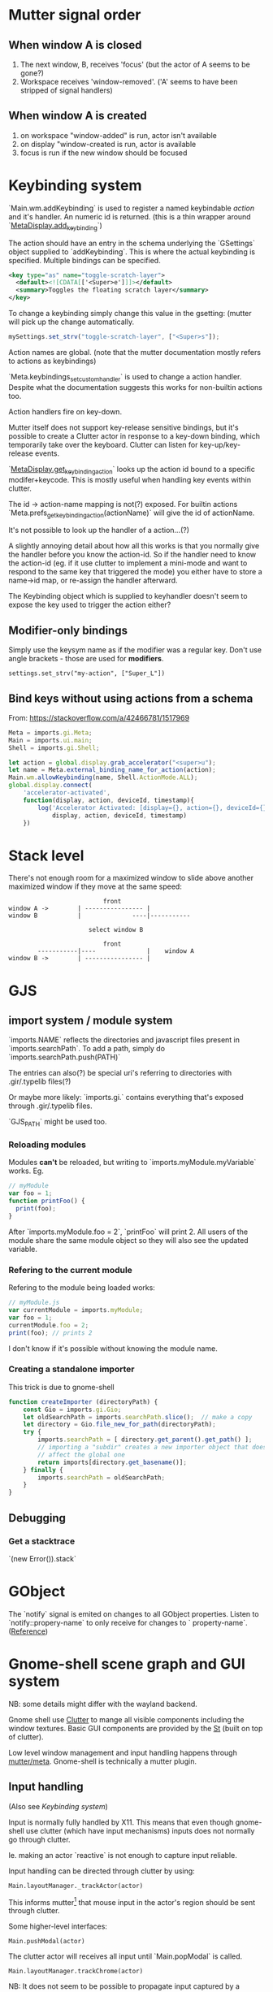 * Mutter signal order
** When window A is closed
1. The next window, B, receives 'focus' (but the actor of A seems to be gone?)
2. Workspace receives 'window-removed'. ('A' seems to have been stripped of signal handlers)
** When window A is created
1. on workspace "window-added" is run, actor isn't available
2. on display "window-created is run, actor is available
3. focus is run if the new window should be focused
* Keybinding system
`Main.wm.addKeybinding` is used to register a named keybindable /action/ and it's handler. An numeric id is returned. (this is a thin wrapper around `[[https://developer.gnome.org/meta/stable/MetaDisplay.html#meta-display-add-keybinding][MetaDisplay.add_keybinding]]`)

The action should have an entry in the schema underlying the `GSettings` object supplied to `addKeybinding`. This is where the actual keybinding is specified. Multiple bindings can be specified.

#+BEGIN_SRC xml
<key type="as" name="toggle-scratch-layer">
  <default><![CDATA[['<Super>e']]]></default>
  <summary>Toggles the floating scratch layer</summary>
</key>
#+END_SRC

To change a keybinding simply change this value in the gsetting: (mutter will pick up the change automatically.

#+BEGIN_SRC javascript
mySettings.set_strv("toggle-scratch-layer", ["<Super>s"]);
#+END_SRC

Action names are global. (note that the mutter documentation mostly refers to actions as keybindings)

`Meta.keybindings_set_custom_handler` is used to change a action handler. Despite what the documentation suggests this works for non-builtin actions too.

Action handlers fire on key-down.

Mutter itself does not support key-release sensitive bindings, but it's possible to create a Clutter actor in response to a key-down binding, which temporarily take over the keyboard. Clutter can listen for key-up/key-release events.

`[[https://developer.gnome.org/meta/stable/MetaDisplay.html#meta-display-get-keybinding-action][MetaDisplay.get_keybinding_action]]` looks up the action id bound to a specific modifer+keycode. This is mostly useful when handling key events within clutter.

The id -> action-name mapping is not(?) exposed. For builtin actions `Meta.prefs_get_keybinding_action(actionName)` will give the id of actionName.

It's not possible to look up the handler of a action...(?)

A slightly annoying detail about how all this works is that you normally give the handler before you know the action-id. So if the handler need to know the action-id (eg. if it use clutter to implement a mini-mode and want to respond to the same key that triggered the mode) you either have to store a name->id map, or re-assign the handler afterward.

The Keybinding object which is supplied to keyhandler doesn't seem to expose the key used to trigger the action either?

** Modifier-only bindings
Simply use the keysym name as if the modifier was a regular key. Don't use angle brackets - those are used for **modifiers**.
: settings.set_strv("my-action", ["Super_L"])
** Bind keys without using actions from a schema
From: https://stackoverflow.com/a/42466781/1517969

#+BEGIN_SRC javascript
Meta = imports.gi.Meta;
Main = imports.ui.main;
Shell = imports.gi.Shell;

let action = global.display.grab_accelerator("<super>u");
let name = Meta.external_binding_name_for_action(action);
Main.wm.allowKeybinding(name, Shell.ActionMode.ALL);
global.display.connect(
    'accelerator-activated',
    function(display, action, deviceId, timestamp){
        log('Accelerator Activated: [display={}, action={}, deviceId={}, timestamp={}]',
            display, action, deviceId, timestamp)
    })
#+END_SRC

* Stack level

  There's not enough room for a maximized window to slide above another maximized window if they move at the same speed:
#+BEGIN_SRC
                          front
window A ->        | ---------------- |
window B           |              ----|-----------
                   
                      select window B
                         
                          front                   
        -----------|----              |    window A
window B ->        | ---------------- |
#+END_SRC 
* GJS
** import system / module system
`imports.NAME` reflects the directories and javascript files present in `imports.searchPath`.
To add a path, simply do `imports.searchPath.push(PATH)`

The entries can also(?) be special uri's referring to directories with .gir/.typelib files(?)

Or maybe more likely: `imports.gi.` contains everything that's exposed through .gir/.typelib files.

`GJS_PATH` might be used too.

*** Reloading modules
Modules **can't** be reloaded, but writing to `imports.myModule.myVariable` works. Eg.
#+BEGIN_SRC javascript
// myModule
var foo = 1;
function printFoo() {
  print(foo);
}
#+END_SRC

After `imports.myModule.foo = 2`, `printFoo` will print 2. All users of the module share the same module object so they will also see the updated variable.

*** Refering to the current module
Refering to the module being loaded works:
#+BEGIN_SRC javascript
// myModule.js
var currentModule = imports.myModule;
var foo = 1;
currentModule.foo = 2;
print(foo); // prints 2
#+END_SRC
I don't know if it's possible without knowing the module name.
*** Creating a standalone importer
This trick is due to gnome-shell
#+BEGIN_SRC javascript
function createImporter (directoryPath) {
    const Gio = imports.gi.Gio;
    let oldSearchPath = imports.searchPath.slice();  // make a copy
    let directory = Gio.file_new_for_path(directoryPath);
    try {
        imports.searchPath = [ directory.get_parent().get_path() ];
        // importing a "subdir" creates a new importer object that doesn't
        // affect the global one
        return imports[directory.get_basename()];
    } finally {
        imports.searchPath = oldSearchPath;
    }
}
#+END_SRC
** Debugging
*** Get a stacktrace
`(new Error()).stack`
* GObject
The `notify` signal is emited on changes to all GObject properties. Listen to `notify::propery-name` to only receive for changes to ` property-name`. ([[https://developer.gnome.org/gobject/stable/gobject-The-Base-Object-Type.html#GObject-notify][Reference]])
* Gnome-shell scene graph and GUI system
NB: some details might differ with the wayland backend.

Gnome shell use [[https://developer.gnome.org/clutter/stable/][Clutter]] to mange all visible components including the window textures. Basic GUI components are provided by the [[https://developer.gnome.org/st/stable/][St]] (built on top of clutter).

Low level window management and input handling happens through [[https://developer.gnome.org/meta/stable/][mutter/meta]]. Gnome-shell is technically a mutter plugin.

** Input handling

(Also see [[Keybinding system]]) 

Input is normally fully handled by X11. This means that even though gnome-shell use clutter (which have input mechanisms) inputs does not normally go through clutter.

Ie. making an actor `reactive` is not enough to capture input reliable.

Input handling can be directed through clutter by using:

: Main.layoutManager._trackActor(actor)

This informs mutter[1] that mouse input in the actor's region should be sent through clutter.

Some higher-level interfaces:

: Main.pushModal(actor)

The clutter actor will receives all input until `Main.popModal` is called.

: Main.layoutManager.trackChrome(actor)

NB: It does not seem to be possible to propagate input captured by a tracked actor to a window actor below.

NB! When a "tracked" actor is stacked below a _window actor_ it will still prevent the window actor from receiving input!

[1] By using `meta_set_stage_input_region` through `global.set_stage_input_region`

** `MetaWindow` and `MetaWindowActor`
WIP: display_rect vs frame_rect vs actor.width. Gotchas when placing MetaWindowActors in containers, etc.

Warning: This is a somewhat confusing part of gnome-shell/mutter.

A window is represented by two objects: a `MetaWindow` representing the underlying windowing system object (eg. a X11 window) and a `MetaWindowActor` which basically is the window texture/visible part.

Both of these objects have a /geometry/ (size and position). The meta window geometry determines the input region, while the actor geometry determines the texture. Normally these geometries are kept in sync so the visible and input regions corresponds. It is however possible for these to drift: The thumb of rule is that changes to the meta window geometry is propagated to the actor, but not the other way.

The coordinate system used is thankfully shared :)

The size of the window actor is slightly bigger than the meta window since the actor includes border decorations and window-resize region. The size difference varies with the toolkit used to create the window.

*** Basic operations
To get the window actor of a meta window: `metaWindow.get_compositor_private()` 

To get the meta window of a window actor: `windowActor.meta_window`

The window actor geometry: `windowActor.size, windowActor.position` or `metaWindow.get_buffer_rect`

The meta window geometry: `[[https://developer.gnome.org/meta/stable/MetaWindow.html#meta-window-get-frame-rect][metaWindow.get_frame_rect()]]`

Changing the geometry of a window: `[[https://developer.gnome.org/meta/stable/MetaWindow.html#meta-window-move-frame][metaWindow.move_frame]]` or `[[https://developer.gnome.org/meta/stable/MetaWindow.html#meta-window-move-resize-frame][metaWindow.move_resize_frame]]`

** Stacking/"z-index"
The "z-index" in clutter is controlled by the actors position in the scene graph. Ie. the actors are drawn in a depth first manner. So the last child of a parent will be drawn on top of all the other children, and so on.

To my knowledge there is no way to make a actor "break out" of its parent. If sibling A is drawn below another actor X, sibling B will also be drawn below X.

NB: `ClutterActor.z-position` **don't** control the z-index. It is used to control the perspective of the actors (most relevant for rotated actors).

A complication when using non-window actors inside `global.window_group` is that mutter keep restacking the window actors in a way that destroys the non-window actors z-index. Listening on the `restacked` signal of `global.screen` (`MetaScreen`) and restack the non-window actors in the handler is a workaround that seems to work.

** Gotchas
Building `StWidget` detached from the stage are prone to result in the following warning:

: st_widget_get_theme_node called on the widget [0x... St...] which is not in the stage.

This is because a lot of actor properties depend on the style of the actor and that can depend on the ancestors of the actor. (`.parent .child { border: 2px; }`)

So any code that try to access eg. height/width (unless these have been explicitly set beforehand) requires that the full style info is present.
* Extension system
All extension objects are available using
`imports.misc.extensionUtils.extensions[extensionUiid];`
where the key is the uuid from the metadata.json file.

The /current/ extension object is usually found like this:
#+BEGIN_SRC javascript
const ExtensionUtils = imports.misc.extensionUtils;
const Me = ExtensionUtils.getCurrentExtension();
#+END_SRC
